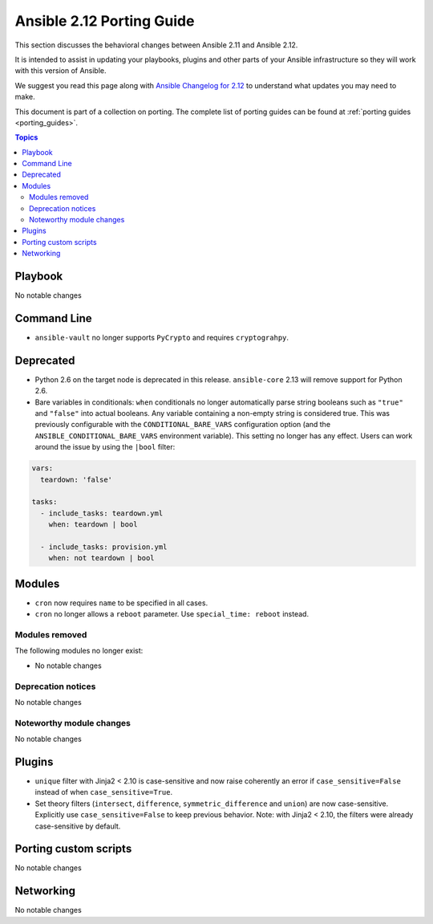 
.. _porting_2.12_guide:

**************************
Ansible 2.12 Porting Guide
**************************

This section discusses the behavioral changes between Ansible 2.11 and Ansible 2.12.

It is intended to assist in updating your playbooks, plugins and other parts of your Ansible infrastructure so they will work with this version of Ansible.

We suggest you read this page along with `Ansible Changelog for 2.12 <https://github.com/ansible/ansible/blob/devel/changelogs/CHANGELOG-v2.12.rst>`_ to understand what updates you may need to make.

This document is part of a collection on porting. The complete list of porting guides can be found at :ref:`porting guides <porting_guides>`.

.. contents:: Topics


Playbook
========

No notable changes


Command Line
============

* ``ansible-vault`` no longer supports ``PyCrypto`` and requires ``cryptograhpy``.


Deprecated
==========

* Python 2.6 on the target node is deprecated in this release. ``ansible-core`` 2.13 will remove support for Python 2.6.
* Bare variables in conditionals: ``when`` conditionals no longer automatically parse string booleans such as ``"true"`` and ``"false"`` into actual booleans. Any variable containing a non-empty string is considered true. This was previously configurable with the ``CONDITIONAL_BARE_VARS`` configuration option (and the ``ANSIBLE_CONDITIONAL_BARE_VARS`` environment variable). This setting no longer has any effect. Users can work around the issue by using the ``|bool`` filter:

.. code-block:: yaml

    vars:
      teardown: 'false'

    tasks:
      - include_tasks: teardown.yml
        when: teardown | bool

      - include_tasks: provision.yml
        when: not teardown | bool


Modules
=======

* ``cron`` now requires ``name`` to be specified in all cases.
* ``cron`` no longer allows a ``reboot`` parameter. Use ``special_time: reboot`` instead.


Modules removed
---------------

The following modules no longer exist:

* No notable changes


Deprecation notices
-------------------

No notable changes


Noteworthy module changes
-------------------------

No notable changes


Plugins
=======

* ``unique`` filter with Jinja2 < 2.10 is case-sensitive and now raise coherently an error if ``case_sensitive=False`` instead of when ``case_sensitive=True``.
* Set theory filters (``intersect``, ``difference``, ``symmetric_difference`` and ``union``) are now case-sensitive. Explicitly use ``case_sensitive=False`` to keep previous behavior. Note: with Jinja2 < 2.10, the filters were already case-sensitive by default.


Porting custom scripts
======================

No notable changes


Networking
==========

No notable changes
